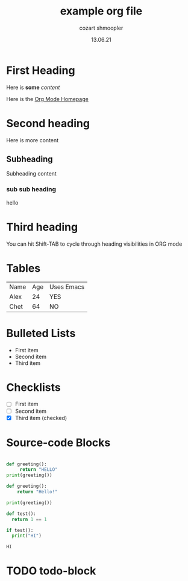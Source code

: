 #+title: example org file
#+author: cozart shmoopler
#+date: 13.06.21

* First Heading

  Here is *some* /content/

  Here is the [[https://orgmode.org][Org Mode Homepage]] 
  
* Second heading

 Here is more content

** Subheading
   
Subheading content

*** sub sub heading
hello

* Third heading
  
  You can hit Shift-TAB to cycle through heading visibilities in ORG mode
 
* Tables

  | Name | Age | Uses Emacs |
  | Alex |  24 | YES        |
  | Chet |  64 | NO         |

* Bulleted Lists
  - First item
  - Second item
  - Third item

    
* Checklists
   
  - [ ] First item
  - [ ] Second item
  - [X] Third item (checked)

    
* Source-code Blocks
  #+begin_src python :results output

    def greeting():
         return "HELLO"
    print(greeting())

  #+end_src

#+RESULTS:
: HELLO
  
  #+begin_src python :results output
  def greeting():
      return "Hello!"

  print(greeting())
  #+end_src

#+begin_src python :tangle ./out.py
    def test():
      return 1 == 1

    if test():
      print("HI")
#+end_src
  
  #+RESULTS:
  : HI

* TODO todo-block
